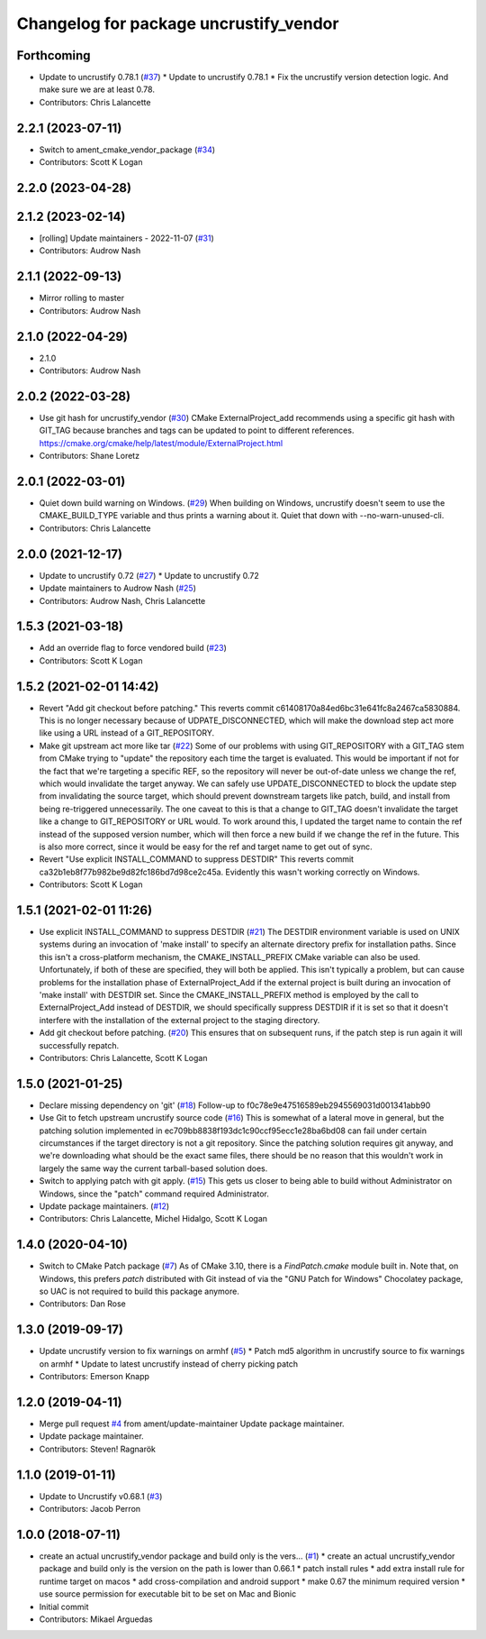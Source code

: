 ^^^^^^^^^^^^^^^^^^^^^^^^^^^^^^^^^^^^^^^
Changelog for package uncrustify_vendor
^^^^^^^^^^^^^^^^^^^^^^^^^^^^^^^^^^^^^^^

Forthcoming
-----------
* Update to uncrustify 0.78.1 (`#37 <https://github.com/ament/uncrustify_vendor/issues/37>`_)
  * Update to uncrustify 0.78.1
  * Fix the uncrustify version detection logic.
  And make sure we are at least 0.78.
* Contributors: Chris Lalancette

2.2.1 (2023-07-11)
------------------
* Switch to ament_cmake_vendor_package (`#34 <https://github.com/ament/uncrustify_vendor/issues/34>`_)
* Contributors: Scott K Logan

2.2.0 (2023-04-28)
------------------

2.1.2 (2023-02-14)
------------------
* [rolling] Update maintainers - 2022-11-07 (`#31 <https://github.com/ament/uncrustify_vendor/issues/31>`_)
* Contributors: Audrow Nash

2.1.1 (2022-09-13)
------------------
* Mirror rolling to master
* Contributors: Audrow Nash

2.1.0 (2022-04-29)
------------------
* 2.1.0
* Contributors: Audrow Nash

2.0.2 (2022-03-28)
------------------
* Use git hash for uncrustify_vendor (`#30 <https://github.com/ament/uncrustify_vendor/issues/30>`_)
  CMake ExternalProject_add recommends using a specific git hash with
  GIT_TAG because branches and tags can be updated to point to different
  references.
  https://cmake.org/cmake/help/latest/module/ExternalProject.html
* Contributors: Shane Loretz

2.0.1 (2022-03-01)
------------------
* Quiet down build warning on Windows. (`#29 <https://github.com/ament/uncrustify_vendor/issues/29>`_)
  When building on Windows, uncrustify doesn't seem to use the
  CMAKE_BUILD_TYPE variable and thus prints a warning about it.
  Quiet that down with --no-warn-unused-cli.
* Contributors: Chris Lalancette

2.0.0 (2021-12-17)
------------------
* Update to uncrustify 0.72 (`#27 <https://github.com/ament/uncrustify_vendor/issues/27>`_)
  * Update to uncrustify 0.72
* Update maintainers to Audrow Nash (`#25 <https://github.com/ament/uncrustify_vendor/issues/25>`_)
* Contributors: Audrow Nash, Chris Lalancette

1.5.3 (2021-03-18)
------------------
* Add an override flag to force vendored build (`#23 <https://github.com/ament/uncrustify_vendor/issues/23>`_)
* Contributors: Scott K Logan

1.5.2 (2021-02-01 14:42)
------------------------
* Revert "Add git checkout before patching."
  This reverts commit c61408170a84ed6bc31e641fc8a2467ca5830884.
  This is no longer necessary because of UDPATE_DISCONNECTED, which will
  make the download step act more like using a URL instead of a
  GIT_REPOSITORY.
* Make git upstream act more like tar (`#22 <https://github.com/ament/uncrustify_vendor/issues/22>`_)
  Some of our problems with using GIT_REPOSITORY with a GIT_TAG stem from
  CMake trying to "update" the repository each time the target is
  evaluated. This would be important if not for the fact that we're
  targeting a specific REF, so the repository will never be out-of-date
  unless we change the ref, which would invalidate the target anyway.
  We can safely use UPDATE_DISCONNECTED to block the update step from
  invalidating the source target, which should prevent downstream targets
  like patch, build, and install from being re-triggered unnecessarily.
  The one caveat to this is that a change to GIT_TAG doesn't invalidate
  the target like a change to GIT_REPOSITORY or URL would. To work around
  this, I updated the target name to contain the ref instead of the
  supposed version number, which will then force a new build if we change
  the ref in the future. This is also more correct, since it would be easy
  for the ref and target name to get out of sync.
* Revert "Use explicit INSTALL_COMMAND to suppress DESTDIR"
  This reverts commit ca32b1eb8f77b982be9d82fc186bd7d98ce2c45a.
  Evidently this wasn't working correctly on Windows.
* Contributors: Scott K Logan

1.5.1 (2021-02-01 11:26)
------------------------
* Use explicit INSTALL_COMMAND to suppress DESTDIR (`#21 <https://github.com/ament/uncrustify_vendor/issues/21>`_)
  The DESTDIR environment variable is used on UNIX systems during an
  invocation of 'make install' to specify an alternate directory prefix
  for installation paths. Since this isn't a cross-platform mechanism,
  the CMAKE_INSTALL_PREFIX CMake variable can also be used.
  Unfortunately, if both of these are specified, they will both be
  applied. This isn't typically a problem, but can cause problems for the
  installation phase of ExternalProject_Add if the external project is
  built during an invocation of 'make install' with DESTDIR set.
  Since the CMAKE_INSTALL_PREFIX method is employed by the call to
  ExternalProject_Add instead of DESTDIR, we should specifically suppress
  DESTDIR if it is set so that it doesn't interfere with the installation
  of the external project to the staging directory.
* Add git checkout before patching. (`#20 <https://github.com/ament/uncrustify_vendor/issues/20>`_)
  This ensures that on subsequent runs, if the patch step is run
  again it will successfully repatch.
* Contributors: Chris Lalancette, Scott K Logan

1.5.0 (2021-01-25)
------------------
* Declare missing dependency on 'git' (`#18 <https://github.com/ament/uncrustify_vendor/issues/18>`_)
  Follow-up to f0c78e9e47516589eb2945569031d001341abb90
* Use Git to fetch upstream uncrustify source code (`#16 <https://github.com/ament/uncrustify_vendor/issues/16>`_)
  This is somewhat of a lateral move in general, but the patching solution
  implemented in ec709bb8838f193dc1c90ccf95ecc1e28ba6bd08 can fail under
  certain circumstances if the target directory is not a git repository.
  Since the patching solution requires git anyway, and we're downloading
  what should be the exact same files, there should be no reason that this
  wouldn't work in largely the same way the current tarball-based solution
  does.
* Switch to applying patch with git apply. (`#15 <https://github.com/ament/uncrustify_vendor/issues/15>`_)
  This gets us closer to being able to build without Administrator
  on Windows, since the "patch" command required Administrator.
* Update package maintainers. (`#12 <https://github.com/ament/uncrustify_vendor/issues/12>`_)
* Contributors: Chris Lalancette, Michel Hidalgo, Scott K Logan

1.4.0 (2020-04-10)
------------------
* Switch to CMake Patch package (`#7 <https://github.com/ament/uncrustify_vendor/issues/7>`_)
  As of CMake 3.10, there is a `FindPatch.cmake` module built in.
  Note that, on Windows, this prefers `patch` distributed with Git instead of via the "GNU Patch for Windows" Chocolatey package, so UAC is not required to build this package anymore.
* Contributors: Dan Rose

1.3.0 (2019-09-17)
------------------
* Update uncrustify version to fix warnings on armhf (`#5 <https://github.com/ament/uncrustify_vendor/issues/5>`_)
  * Patch md5 algorithm in uncrustify source to fix warnings on armhf
  * Update to latest uncrustify instead of cherry picking patch
* Contributors: Emerson Knapp

1.2.0 (2019-04-11)
------------------
* Merge pull request `#4 <https://github.com/ament/uncrustify_vendor/issues/4>`_ from ament/update-maintainer
  Update package maintainer.
* Update package maintainer.
* Contributors: Steven! Ragnarök

1.1.0 (2019-01-11)
------------------
* Update to Uncrustify v0.68.1 (`#3 <https://github.com/ament/uncrustify_vendor/issues/3>`_)
* Contributors: Jacob Perron

1.0.0 (2018-07-11)
------------------
* create an actual uncrustify_vendor package and build only is the vers… (`#1 <https://github.com/ament/uncrustify_vendor/issues/1>`_)
  * create an actual uncrustify_vendor package and build only is the version on the path is lower than 0.66.1
  * patch install rules
  * add extra install rule for runtime target on macos
  * add cross-compilation and android support
  * make 0.67 the minimum required version
  * use source permission for executable bit to be set on Mac and Bionic
* Initial commit
* Contributors: Mikael Arguedas

